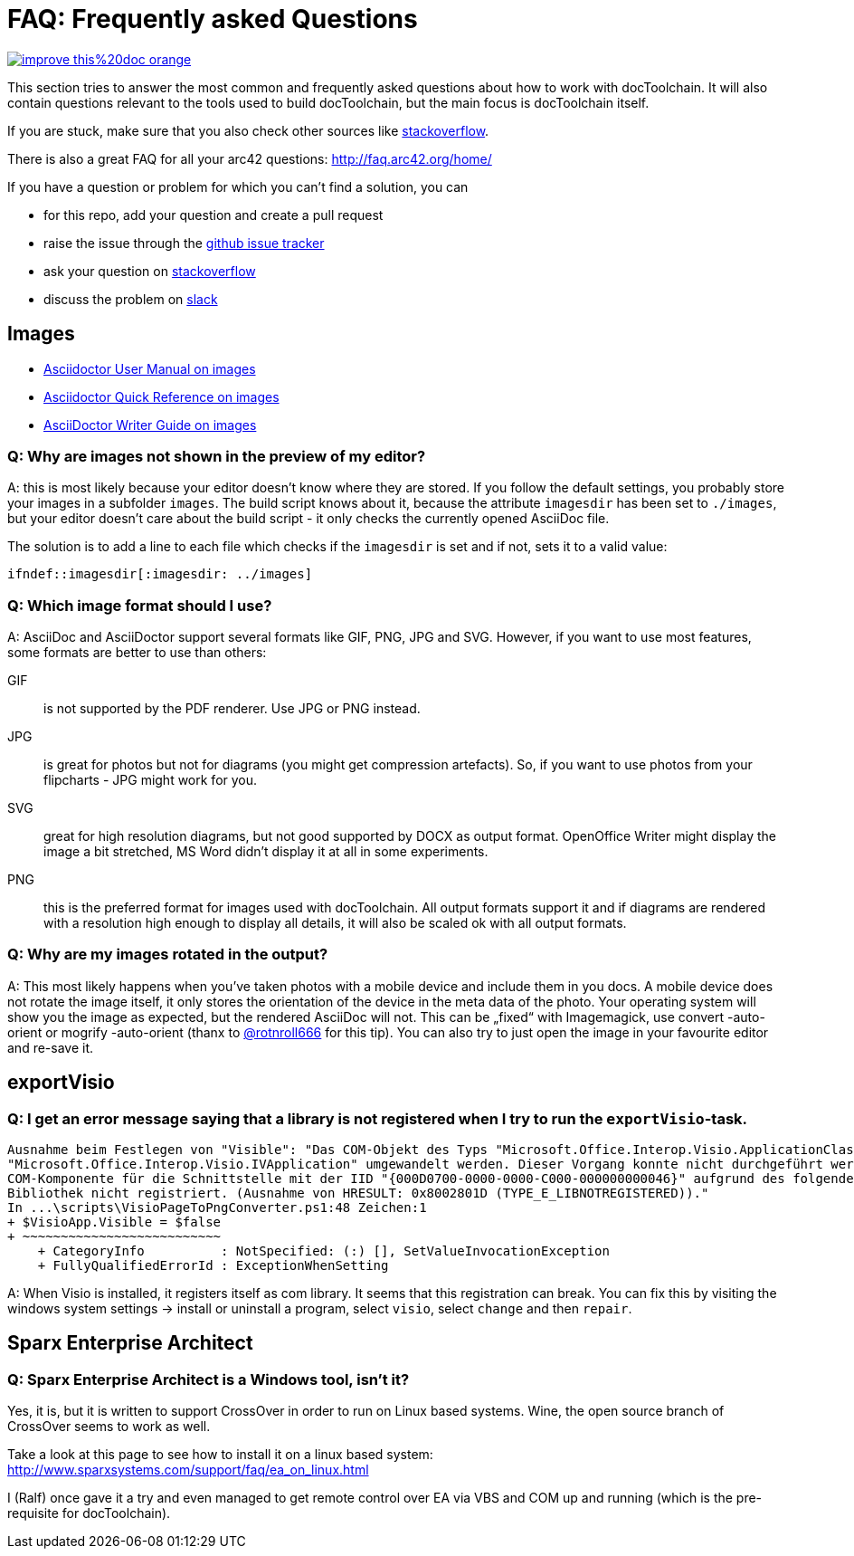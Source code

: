 ifndef::imagesdir[:imagesdir: ../images]

= FAQ: Frequently asked Questions

image::https://img.shields.io/badge/improve-this%20doc-orange.svg[link={manualurl}06_Frequently_asked_Questions.adoc, float=right]

This section tries to answer the most common and frequently asked questions about how to work with docToolchain.
It will also contain questions relevant to the tools used to build docToolchain, but the main focus is docToolchain itself.

If you are stuck, make sure that you also check other sources like https://stackoverflow.com/questions/tagged/asciidoctor[stackoverflow].

There is also a great FAQ for all your arc42 questions: http://faq.arc42.org/home/

If you have a question or problem for which you can't find a solution, you can

* for this repo, add your question and create a pull request
* raise the issue through the https://github.com/docToolchain/docToolchain/issues[github issue tracker]
* ask your question on https://stackoverflow.com/questions/tagged/doctoolchain?sort=active&pageSize=50[stackoverflow]
* discuss the problem on https://t.co/lnqrUc1YMM[slack]

== Images

* http://asciidoctor.org/docs/user-manual/#images[Asciidoctor User Manual on images]
* http://asciidoctor.org/docs/asciidoc-syntax-quick-reference/#images[Asciidoctor Quick Reference on images]
* http://asciidoctor.org/docs/asciidoc-writers-guide/#images[AsciiDoctor Writer Guide on images]

=== Q: Why are images not shown in the preview of my editor?

A: this is most likely because your editor doesn't know where they are stored.
If you follow the default settings, you probably store your images in a subfolder `images`.
The build script knows about it, because the attribute `imagesdir` has been set to `./images`, but your editor doesn't care about the build script - it only checks the currently opened AsciiDoc file.

The solution is to add a line to each file which checks if the `imagesdir` is set and if not, sets it to a valid value:

`ifndef::imagesdir[:imagesdir: ../images]`

=== Q: Which image format should I use?

A: AsciiDoc and AsciiDoctor support several formats like GIF, PNG, JPG and SVG.
However, if you want to use most features, some formats are better to use than others:

GIF:: is not supported by the PDF renderer. Use JPG or PNG instead.

JPG:: is great for photos but not for diagrams (you might get compression artefacts).
So, if you want to use photos from your flipcharts - JPG might work for you.

SVG:: great for high resolution diagrams, but not good supported by DOCX as output format.
OpenOffice Writer might display the image a bit stretched, MS Word didn't display it at all in some experiments.

PNG:: this is the preferred format for images used with docToolchain.
All output formats support it and if diagrams are rendered with a resolution high enough to display all details, it will also be scaled ok with all output formats.

=== Q: Why are my images rotated in the output?

A: This most likely happens when you've taken photos with a mobile device and include them in you docs.
A mobile device does not rotate the image itself, it only stores the orientation of the device in the meta data of the photo.
Your operating system will show you the image as expected, but the rendered AsciiDoc will not.
This can be „fixed“ with Imagemagick, use convert -auto-orient or mogrify -auto-orient (thanx to https://twitter.com/RalfDMueller/status/920888868345384960[@rotnroll666] for this tip).
You can also try to just open the image in your favourite editor and re-save it.

== exportVisio

=== Q: I get an error message saying that a library is not registered when I try to run the `exportVisio`-task.

----
Ausnahme beim Festlegen von "Visible": "Das COM-Objekt des Typs "Microsoft.Office.Interop.Visio.ApplicationClass" kann nicht in den Schnittstellentyp
"Microsoft.Office.Interop.Visio.IVApplication" umgewandelt werden. Dieser Vorgang konnte nicht durchgeführt werden, da der QueryInterface-Aufruf an die
COM-Komponente für die Schnittstelle mit der IID "{000D0700-0000-0000-C000-000000000046}" aufgrund des folgenden Fehlers nicht durchgeführt werden konnte:
Bibliothek nicht registriert. (Ausnahme von HRESULT: 0x8002801D (TYPE_E_LIBNOTREGISTERED))."
In ...\scripts\VisioPageToPngConverter.ps1:48 Zeichen:1
+ $VisioApp.Visible = $false
+ ~~~~~~~~~~~~~~~~~~~~~~~~~~
    + CategoryInfo          : NotSpecified: (:) [], SetValueInvocationException
    + FullyQualifiedErrorId : ExceptionWhenSetting
----

A: When Visio is installed, it registers itself as com library. It seems that this registration can break.
You can fix this by visiting the windows system settings -> install or uninstall a program, select `visio`, select `change` and then `repair`.

== Sparx Enterprise Architect

=== Q: Sparx Enterprise Architect is a Windows tool, isn't it?

Yes, it is, but it is written to support CrossOver in order to run on Linux based systems. Wine, the open source branch of CrossOver seems to work as well.

Take a look at this page to see how to install it on a linux based system: http://www.sparxsystems.com/support/faq/ea_on_linux.html

I (Ralf) once gave it a try and even managed to get remote control over EA via VBS and COM up and running (which is the pre-requisite for docToolchain).



